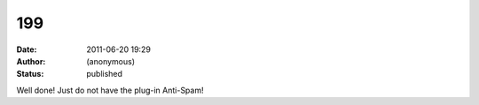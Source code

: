 199
###
:date: 2011-06-20 19:29
:author: (anonymous)
:status: published

Well done! Just do not have the plug-in Anti-Spam!
